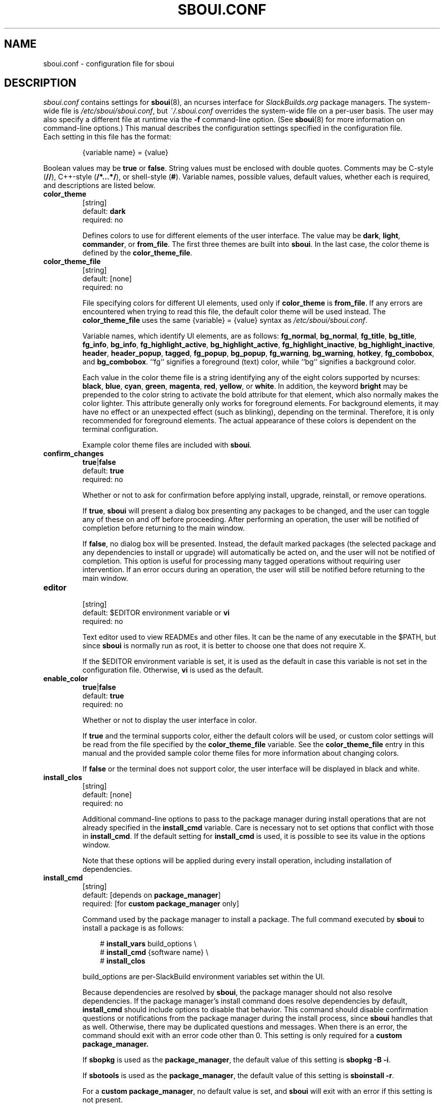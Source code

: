 .TH SBOUI.CONF 5
.SH NAME
sboui.conf \- configuration file for sboui
.SH DESCRIPTION
.I sboui.conf
contains settings for
.BR sboui (8),
an ncurses interface for
.I SlackBuilds.org
package managers.
The system-wide file is
.IR /etc/sboui/sboui.conf ,
but
.I ~/.sboui.conf
overrides the system-wide file on a per-user basis.
The user may also specify a different file at runtime via the
.B \-f
command-line option.
(See
.BR sboui (8)
for more information on command-line options.)
This manual describes the configuration settings specified in the configuration file.
.TP
Each setting in this file has the format:
.IP
{variable name} = {value}
.PP
Boolean values may be
.B true
or
.BR false .
String values must be enclosed with double quotes.
Comments may be C-style (\fB//\fR), C++-style (\fB/*...*/\fR), or shell-style (\fB#\fR).
Variable names, possible values, default values, whether each is required, and descriptions are listed below.
.PP
.TP
.B color_theme
.br
[string]
.br
default:
.B dark
.br
required: no
.IP
Defines colors to use for different elements of the user interface.
The value may be
.BR dark ,
.BR light ,
.BR commander ,
or
.BR from_file .
The first three themes are built into
.BR sboui .
In the last case, the color theme is defined by the
.BR color_theme_file .
.TP
.B color_theme_file
.br
[string]
.br
default: [none]
.br
required: no
.IP
File specifying colors for different UI elements, used only if
.B color_theme
is
.BR from_file .
If any errors are encountered when trying to read this file, the default color theme will be used instead.
The
.B color_theme_file
uses the same {variable} = {value} syntax as
.IR /etc/sboui/sboui.conf .
.IP
Variable names, which identify UI elements, are as follows:
.BR fg_normal ,
.BR bg_normal ,
.BR fg_title ,
.BR bg_title ,
.BR fg_info ,
.BR bg_info ,
.BR fg_highlight_active ,
.BR bg_highlight_active ,
.BR fg_highlight_inactive ,
.BR bg_highlight_inactive ,
.BR header ,
.BR header_popup ,
.BR tagged ,
.BR fg_popup ,
.BR bg_popup ,
.BR fg_warning ,
.BR bg_warning ,
.BR hotkey ,
.BR fg_combobox ,
and
.BR bg_combobox .
``fg`` signifies a foreground (text) color, while ``bg`` signifies a background color.
.IP
Each value in the color theme file is a string identifying any of the eight colors supported by ncurses:
.BR black ,
.BR blue ,
.BR cyan ,
.BR green ,
.BR magenta ,
.BR red ,
.BR yellow ,
or
.BR white .
In addition, the keyword
.B bright
may be prepended to the color string to activate the bold attribute for that element, which also normally makes the color lighter.
This attribute generally only works for foreground elements.
For background elements, it may have no effect or an unexpected effect (such as blinking), depending on the terminal.
Therefore, it is only recommended for foreground elements.
The actual appearance of these colors is dependent on the terminal configuration.
.IP
Example color theme files are included with
.BR sboui .
.TP
.B confirm_changes
.br
\fBtrue\fR|\fBfalse\fR
.br
default:
.B true
.br
required: no
.IP
Whether or not to ask for confirmation before applying install, upgrade, reinstall, or remove operations.
.IP
If
.BR true ,
.B sboui
will present a dialog box presenting any packages to be changed, and the user can toggle any of these on and off before proceeding.
After performing an operation, the user will be notified of completion before returning to the main window.
.IP
If
.BR false ,
no dialog box will be presented.
Instead, the default marked packages (the selected package and any dependencies to install or upgrade) will automatically be acted on, and the user will not be notified of completion.
This option is useful for processing many tagged operations without requiring user intervention.
If an error occurs during an operation, the user will still be notified before returning to the main window.
.TP
.B editor
.br
[string]
.br
default: $EDITOR environment variable or
.B vi
.br
required: no
.IP
Text editor used to view READMEs and other files.
It can be the name of any executable in the $PATH, but since
.B sboui
is normally run as root, it is better to choose one that does not require X.
.IP
If the $EDITOR environment variable is set, it is used as the default in case this variable is not set in the configuration file.
Otherwise,
.B vi
is used as the default.
.TP
.B enable_color
.br
\fBtrue\fR|\fBfalse\fR
.br
default:
.B true
.br
required: no
.IP
Whether or not to display the user interface in color.
.IP
If
.B true
and the terminal supports color, either the default colors will be used, or custom color settings will be read from the file specified by the
.B color_theme_file
variable.
See the
.B color_theme_file
entry in this manual and the provided sample color theme files for more information about changing colors.
.IP
If
.B false
or the terminal does not support color, the user interface will be displayed in black and white.
.TP
.B install_clos
.br
[string]
.br
default: [none]
.br
required: no
.IP
Additional command-line options to pass to the package manager during install operations that are not already specified in the
.B install_cmd
variable.
Care is necessary not to set options that conflict with those in
.BR install_cmd .
If the default setting for
.B install_cmd
is used, it is possible to see its value in the options window.
.IP
Note that these options will be applied during every install operation, including installation of dependencies.
.TP
.B install_cmd
.br
[string]
.br
default: [depends on
.BR package_manager ]
.br
required: [for 
\fBcustom package_manager\fR
only]
.IP
Command used by the package manager to install a package.
The full command executed by
.B sboui
to install a package is as follows:
.RS 3
.IP
# \fBinstall_vars\fR build_options \\
.br
# \fBinstall_cmd\fR {software name} \\
.br
# \fBinstall_clos\fR
.RE
.IP
build_options are per-SlackBuild environment variables set within the UI.
.IP
Because dependencies are resolved by
.BR sboui ,
the package manager should not also resolve dependencies.
If the package manager's install command does resolve dependencies by default,
.B install_cmd
should include options to disable that behavior.
This command should disable confirmation questions or notifications from the package manager during the install process, since
.B sboui
handles that as well.
Otherwise, there may be duplicated questions and messages.
When there is an error, the command should exit with an error code other than 0.
This setting is only required for a
\fBcustom package_manager\fB.
.IP
If
.B sbopkg
is used as the
.BR package_manager ,
the default value of this setting is \fBsbopkg -B -i\fR.
.IP
If
.B sbotools
is used as the
.BR package_manager ,
the default value of this setting is \fBsboinstall -r\fR.
.IP
For a
.B custom
.BR package_manager ,
no default value is set, and
.B sboui
will exit with an error if this setting is not present.
.IP
.BR WARNING :
sboui will execute whatever is written in this command (most likely as root) without trying to determine whether it is harmful or not.
\fBDO NOT\fR set this variable or any of the related variables (\fBinstall_vars\fR or \fBinstall_clos\fR) to any command that may damage your system.
Neither
.B sboui
nor the author(s) are responsible for any damaged caused to your system by setting this command in a harmful way.
.TP
.B install_vars
.br
[string]
.br
default: [none]
.br
required: no
.IP
Global environment variables to pass to the package manager during install operations.
These can be used, for example, to activate optional dependencies or other flags for the build process.
.IP
Note that these variables will be passed during every install operation, including installation of dependencies.
Build options for individual SlackBuilds can be set within the UI.
.TP
.B layout
.br
\fBhorizontal\fR|\fBvertical\fR
.br
default:
.B horizontal
.br
required: no
.IP
Layout of the two list boxes in the main window.
The
.B horizontal
layout places the two list boxes side-by-side, and the
.B vertical
layout places them on top of each other.
The layout can also be changed at runtime either with the
.I l
keyboard shortcut or in the options window.
.TP
.B package_manager
.br
\fBsbopkg\fR|\fBsbotools\fR|\fBcustom\fR
.br
default: [none]
.br
required: yes
.IP
Executable responsible for running SlackBuild scripts, installing and upgrading packages, and syncing the local repository.
.IP
If a
.B custom
package manager is used, it must store a local copy of the
.I SlackBuilds.org
repository, and it must implement a valid
.BR install_cmd ,
.BR upgrade_cmd ,
and
.BR sync_cmd .
Requirements for each of these commands are given in their respective entries in this manual.
.IP
If
.B sbopkg
or
.B sbotools
is used as the
.BR package_manager ,
.B sboui
sets default values for each of these commands.
.TP
.B repo_dir
.br
[string]
.br
default: [none]
.br
required: yes
.IP
Path to the top level directory of the local SlackBuilds repository.
Directories for each group (e.g., academic, audio, development, games, etc.) must be present at this path.
Because each package manager may use a different location,
.B sboui
does not set a default value for this setting.
.TP
.B repo_tag
.br
[string]
.br
default:
.B _SBo
.br
required: no
.IP
The last characters at the end of the names of packages installed from the SlackBuilds repository.
This setting is used to identify packages that are present in the repository but were installed from somewhere else.
For example, many Slackware users install packages from the Alien repository:
.IP
.IR www.slackware.com/~alien/slackbuilds/ .
.IP
Some of these packages are also available from
.IR SlackBuilds.org ,
but often with different software versions.
When upgrading or reinstalling a package whose name does not end with
.BR repo_tag ,
a warning will be issued before proceeding, provided
.B confirm_changes
is enabled.
This feature helps prevent the user from accidentally reinstalling one of these packages from the SlackBuilds repository.
.TP
.B resolve_deps
.br
\fBtrue\fR|\fBfalse\fR
.br
default:
.B true
.br
required: no
.IP
Whether or not to resolve dependencies when performing install, upgrade, reinstall, and remove operations.
.IP
If
.BR true ,
.B sboui
will recursively search through the requirements listed in *.info files to determine the proper build order for the package.
When creating the build order, dependencies needing to be installed or upgraded are marked for processing by default, but already-installed dependencies are not marked for removal or reinstallation. 
The user is free to change these marks interactively in the dialog provided the
.B confirm_changes
setting is enabled.
.IP
If
.BR false ,
dependencies will not be resolved, and only the requested package will be marked for installation, upgrade, reinstallation, or removal.
.IP
Note that this option only applies to install, upgrade, reinstall, and remove operations.
The ``Compute build order'' operation will resolve dependencies regardless of this setting.
.TP
.B sync_cmd
.br
[string]
.br
default: [depends on
.BR package_manager ]
.br
required: [for 
\fBcustom package_manager\fR
only]
.IP
Command for package manager to sync (update) the local repository.
When there is an error, the command should exit with an error code other than 0.
This setting is only required for a
\fBcustom package_manager\fB.
.IP
If
.B sbopkg
is used as the
.BR package_manager ,
the default value of this setting is \fBsbopkg -r\fR.
.IP
If
.B sbotools
is used as the
.BR package_manager ,
the default value of this setting is \fBsbosnap update\fR.
.IP
For a
.B custom
.BR package_manager ,
no default value is set, and
.B sboui
will exit with an error if this setting is not present.
.IP
.BR WARNING :
sboui will execute whatever is written in this command (most likely as root) without trying to determine whether it is harmful or not.
\fBDO NOT\fR set this variable to any command that may damage your system.
Neither
.B sboui
nor the author(s) are responsible for any damaged caused to your system by setting this command in a harmful way.
.TP
.B upgrade_clos
.br
[string]
.br
default: [none]
.br
required: no
.IP
Same as
.BR install_clos ,
but applying to upgrade operations.
.TP
.B upgrade_cmd
.br
[string]
.br
default: [depends on
.BR package_manager ]
.br
required: [for 
\fBcustom package_manager\fR
only]
.IP
Command used by the package manager to upgrade a package.
The full command executed by
.B sboui
to upgrade a package is as follows:
.RS 3
.IP
# \fBupgrade_vars\fR build_options \\
.br
# \fBupgrade_cmd\fR {software name} \\
.br
# \fBupgrade_clos\fR
.RE
.IP
The considerations described in the
.B install_cmd
entry regarding the package manager's dependency resolution and notification settings also apply here.
This setting is only required for a
\fBcustom package_manager\fB.
.IP
If
.B sbopkg
is used as the
.BR package_manager ,
the default value of this setting is \fBsbopkg -B -i\fR.
.IP
If
.B sbotools
is used as the
.BR package_manager ,
the default value of this setting is \fBsboupgrade -r\fR.
.IP
For a
.B custom
.BR package_manager ,
no default value is set, and
.B sboui
will exit with an error if this setting is not present.
.IP
.BR WARNING :
sboui will execute whatever is written in this command (most likely as root) without trying to determine whether it is harmful or not.
\fBDO NOT\fR set this variable or any of the related variables (\fBupgrade_vars\fR or \fBupgrade_clos\fR) to any command that may damage your system.
Neither
.B sboui
nor the author(s) are responsible for any damaged caused to your system by setting this command in a harmful way.
.TP
.B upgrade_vars
.br
[string]
.br
default: [none]
.br
required: no
.IP
Same as
.BR install_vars ,
but applying to upgrade operations.
.SH FILES
.TP
.I /etc/sboui/sboui.conf
.br
System-wide configuration file for
.BR sboui .
.TP
.I ~/.sboui.conf
.br
Per-user override of
.IR /etc/sboui/sboui.conf .
.TP
Color theme file
.br
File defining colors for different UI elements.
This file can optionally be set as a variable in the configuration file.
If not present, default color settings will be used.
.SH NOTES
.B sboui
uses the
.B libconfig++
library for parsing the configuration file and color theme files.
For more information about this library see the project's website:
.PP
http://www.hyperrealm.com/libconfig/
.SH SEE ALSO
.BR sboui (8),
.BR ncurses (3X),
.BR sbopkg (8),
.BR sboinstall (1),
.BR dialog (1),
.BR elvis (1),
.SH AUTHORS
Daniel Prosser <dpross1100@msn.com>
